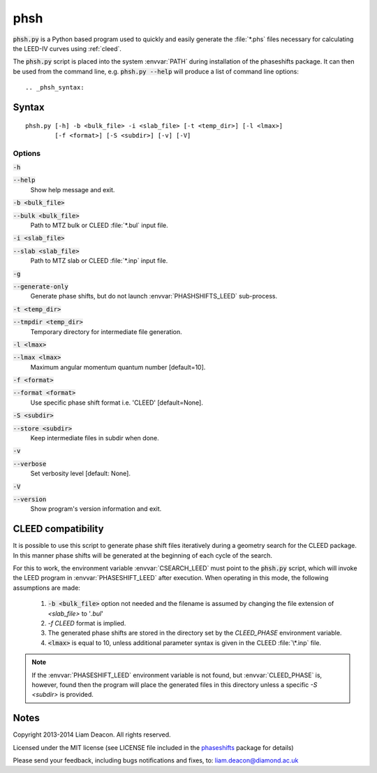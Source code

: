 .. _phsh:

phsh
====

:code:`phsh.py` is a Python based program used to quickly and easily 
generate the :file:`*.phs` files necessary for calculating the LEED-IV 
curves using :ref:`cleed`.

The :code:`phsh.py` script is placed into the system :envvar:`PATH` during installation of the 
phaseshifts package. It can then be used from the command line, e.g. :code:`phsh.py --help` 
will produce a list of command line options::

.. _phsh_syntax:

Syntax
------
::
  
    phsh.py [-h] -b <bulk_file> -i <slab_file> [-t <temp_dir>] [-l <lmax>]
            [-f <format>] [-S <subdir>] [-v] [-V]

  
.. _phsh_options:
  
Options
^^^^^^^

:code:`-h`

:code:`--help`
  Show help message and exit.

:code:`-b <bulk_file>` 

:code:`--bulk <bulk_file>`
  Path to MTZ bulk or CLEED :file:`*.bul` input file.
  
:code:`-i <slab_file>`

:code:`--slab <slab_file>`
  Path to MTZ slab or CLEED :file:`*.inp` input file.
  
:code:`-g`

:code:`--generate-only`
  Generate phase shifts, but do not launch :envvar:`PHASHSHIFTS_LEED` 
  sub-process.
    
:code:`-t <temp_dir>`

:code:`--tmpdir <temp_dir>`
  Temporary directory for intermediate file generation.
  
:code:`-l <lmax>`

:code:`--lmax <lmax>`
  Maximum angular momentum quantum number [default=10].
  
:code:`-f <format>`

:code:`--format <format>`
  Use specific phase shift format i.e. 'CLEED' [default=None].
  
:code:`-S <subdir>`

:code:`--store <subdir>`
  Keep intermediate files in subdir when done.
  
:code:`-v`

:code:`--verbose`
  Set verbosity level [default: None].
  
:code:`-V`

:code:`--version`
  Show program's version information and exit.

.. _phsh_compatibility:
  
CLEED compatibility
-------------------
It is possible to use this script to generate phase shift files iteratively 
during a geometry search for the CLEED package. In this manner phase shifts 
will be generated at the beginning of each cycle of the search.

For this to work, the environment variable :envvar:`CSEARCH_LEED` must point to the 
:code:`phsh.py` script, which will invoke the LEED program in :envvar:`PHASESHIFT_LEED`
after execution. When operating in this mode, the following assumptions are made:

 1. :code:`-b <bulk_file>` option not needed and the filename is assumed by 
    changing the file extension of `<slab_file>` to '*.bul*'
 2. `-f CLEED` format is implied.
 3. The generated phase shifts are stored in the directory set by the `CLEED_PHASE` 
    environment variable.
 4. :code:`<lmax>` is equal to 10, unless additional parameter syntax is given in the CLEED 
    :file:`\*.inp` file.

.. note::
  If the :envvar:`PHASESHIFT_LEED` environment variable is not found, but 
  :envvar:`CLEED_PHASE` is, however, found then the program will place the 
  generated files in this directory unless a specific `-S <subdir>` is provided.
  
.. _phsh_notes:
  
Notes
-----
Copyright 2013-2014 Liam Deacon. All rights reserved.

Licensed under the MIT license (see LICENSE file included in the 
`phaseshifts <https://pypi.python.org/pypi/phaseshifts>`_ package for details)

Please send your feedback, including bugs notifications
and fixes, to: liam.deacon@diamond.ac.uk
